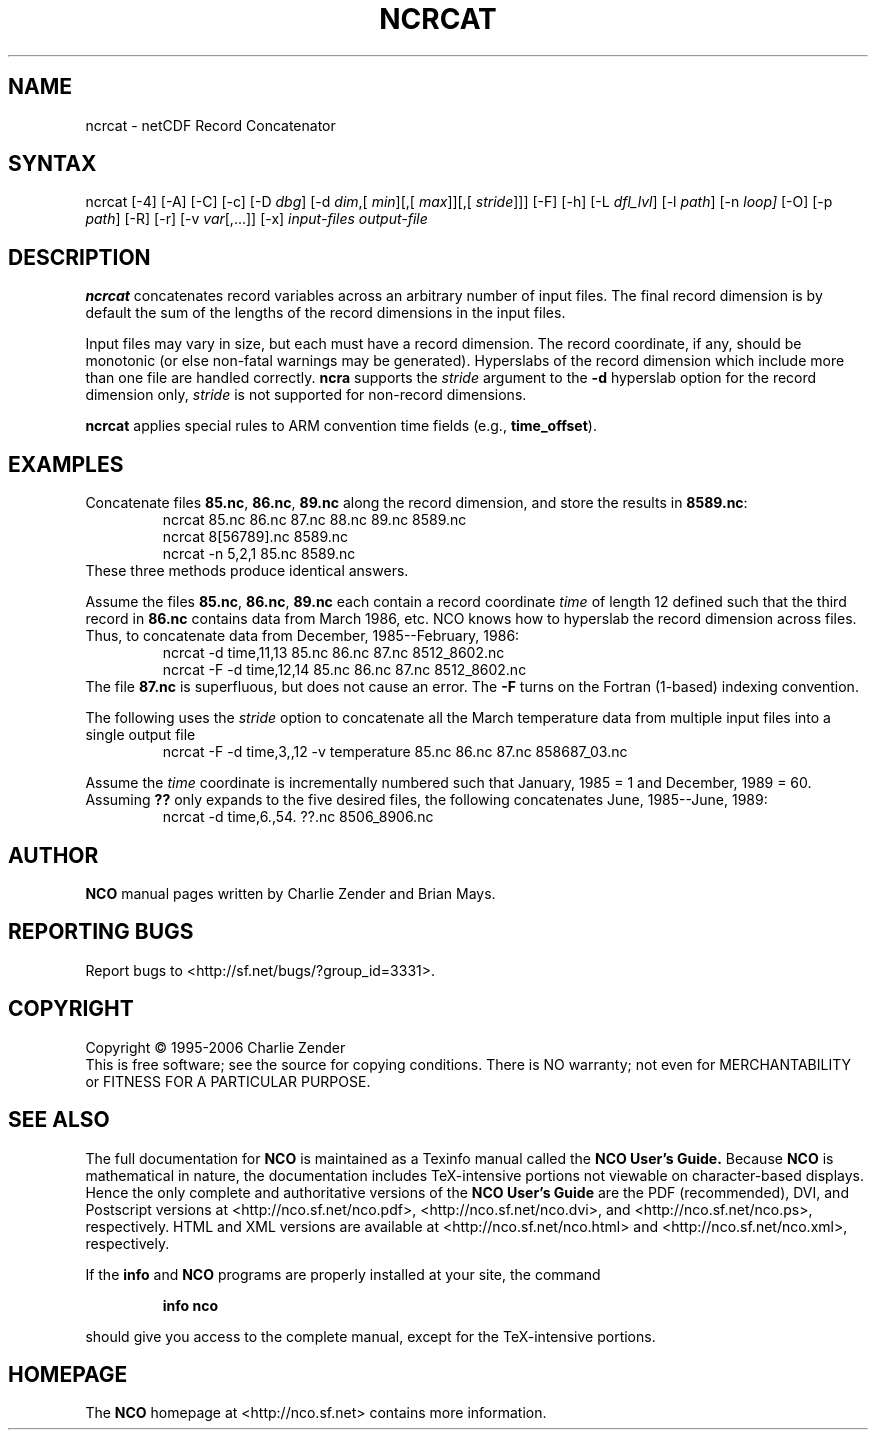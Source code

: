 .TH NCRCAT 1
.SH NAME
ncrcat \- netCDF Record Concatenator
.SH SYNTAX
ncrcat [-4] [-A] [-C] [-c] [-D
.IR dbg ]
[-d 
.IR dim ,[
.IR "min" ][,[
.IR max ]][,[
.IR stride ]]]
[-F]
[-h] [-L 
.IR dfl_lvl ] 
[-l 
.IR path ]
[-n
.IR loop]
[-O] [-p
.IR path ]
[-R] [-r] [-v
.IR var [,...]]
[-x] 
.I input-files
.I output-file
.SH DESCRIPTION
.PP
.B ncrcat
concatenates record variables across an arbitrary number
of input files.
The final record dimension is by default the sum of the lengths of the
record dimensions in the input files.
.PP
Input files may vary in size, but each must have a record dimension.
The record coordinate, if any, should be monotonic (or else non-fatal
warnings may be generated).
Hyperslabs of the record dimension which include more than one file are
handled correctly.
.B ncra
supports the 
.I stride
argument to the 
.B -d
hyperslab option for the record dimension only, 
.I stride
is not
supported for non-record dimensions.
.PP
.B ncrcat
applies special rules to ARM convention time fields (e.g.,
.BR time_offset ).
.SH EXAMPLES
.PP
Concatenate files 
.BR 85.nc ,
.BR 86.nc ,
... 
.B 89.nc
along the record dimension, and store the results in 
.BR 8589.nc :
.RS
ncrcat 85.nc 86.nc 87.nc 88.nc 89.nc 8589.nc
.br
ncrcat 8[56789].nc 8589.nc
.br
ncrcat -n 5,2,1 85.nc 8589.nc
.RE
These three methods produce identical answers.
.PP
Assume the files 
.BR 85.nc ,
.BR 86.nc ,
... 
.B 89.nc
each
contain a record coordinate 
.I time
of length 12 defined such that
the third record in 
.B 86.nc
contains data from March 1986, etc.
NCO knows how to hyperslab the record dimension across files.
Thus, to concatenate data from December, 1985--February, 1986:
.RS
ncrcat -d time,11,13 85.nc 86.nc 87.nc 8512_8602.nc
.br
ncrcat -F -d time,12,14 85.nc 86.nc 87.nc 8512_8602.nc
.RE
The file 
.B 87.nc
is superfluous, but does not cause an error.
The 
.B -F
turns on the Fortran (1-based) indexing convention.
.PP
The following uses the 
.I stride
option to concatenate all the March
temperature data from multiple input files into a single output file
.RS
ncrcat -F -d time,3,,12 -v temperature 85.nc 86.nc 87.nc 858687_03.nc
.RE
.PP
Assume the 
.I time
coordinate is incrementally numbered such that
January, 1985 = 1 and December, 1989 = 60.
Assuming 
.B ??
only expands to the five desired files, the following
concatenates June, 1985--June, 1989: 
.RS
ncrcat -d time,6.,54. ??.nc 8506_8906.nc
.RE

.\" NB: Append man_end.txt here
.\" $Header: /data/zender/nco_20150216/nco/man/ncrcat.1,v 1.6 2007-06-30 18:31:58 zender Exp $ -*-nroff-*-
.\" Purpose: Trailer file for common ending to NCO man pages
.\" Usage: 
.\" Append this file to end of NCO man pages immediately after marker
.\" that says "Append man_end.txt here"
.SH AUTHOR
.B NCO
manual pages written by Charlie Zender and Brian Mays.

.SH "REPORTING BUGS"
Report bugs to <http://sf.net/bugs/?group_id=3331>.

.SH COPYRIGHT
Copyright \(co 1995-2006 Charlie Zender
.br
This is free software; see the source for copying conditions.  There is NO
warranty; not even for MERCHANTABILITY or FITNESS FOR A PARTICULAR PURPOSE.

.SH "SEE ALSO"
The full documentation for
.B NCO
is maintained as a Texinfo manual called the 
.B NCO User's Guide.
Because 
.B NCO
is mathematical in nature, the documentation includes TeX-intensive
portions not viewable on character-based displays. 
Hence the only complete and authoritative versions of the 
.B NCO User's Guide 
are the PDF (recommended), DVI, and Postscript versions at
<http://nco.sf.net/nco.pdf>, <http://nco.sf.net/nco.dvi>,
and <http://nco.sf.net/nco.ps>, respectively.
HTML and XML versions
are available at <http://nco.sf.net/nco.html> and
<http://nco.sf.net/nco.xml>, respectively.

If the
.B info
and
.B NCO
programs are properly installed at your site, the command
.IP
.B info nco
.PP
should give you access to the complete manual, except for the
TeX-intensive portions.

.SH HOMEPAGE
The 
.B NCO
homepage at <http://nco.sf.net> contains more information.
